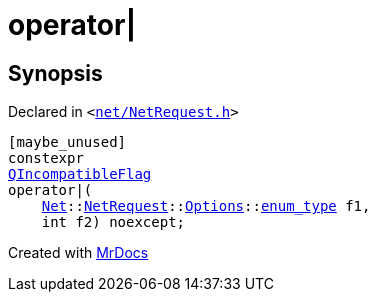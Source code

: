 [#operator_bitor-0a]
= operator&verbar;
:relfileprefix: 
:mrdocs:


== Synopsis

Declared in `&lt;https://github.com/PrismLauncher/PrismLauncher/blob/develop/net/NetRequest.h#L115[net&sol;NetRequest&period;h]&gt;`

[source,cpp,subs="verbatim,replacements,macros,-callouts"]
----
[maybe&lowbar;unused]
constexpr
xref:QIncompatibleFlag.adoc[QIncompatibleFlag]
operator&verbar;(
    xref:Net.adoc[Net]::xref:Net/NetRequest.adoc[NetRequest]::xref:Net/NetRequest/Options.adoc[Options]::xref:QFlags-03/enum_type.adoc[enum&lowbar;type] f1,
    int f2) noexcept;
----



[.small]#Created with https://www.mrdocs.com[MrDocs]#
